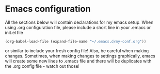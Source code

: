 * Emacs configuration
All the sections below will contain declarations for my emacs
setup. When using .org configuration file, please include a short line
in your .emacs or init.el file

#+BEGIN_SRC emacs-lisp
  (org-babel-load-file (expand-file-name "~/.emacs.d/my-conf.org"))
#+END_SRC

or similar to include your fresh config file! Also, be careful when
making changes. Sometimes, when making changes to settings
graphically, emacs will create some new lines to .emacs file and there
will be duplicates with the .org config file - watch out those!

